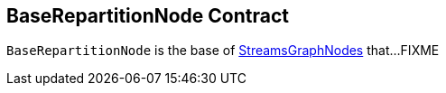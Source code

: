 == [[BaseRepartitionNode]] BaseRepartitionNode Contract

`BaseRepartitionNode` is the base of <<kafka-streams-internals-StreamsGraphNode.adoc#, StreamsGraphNodes>> that...FIXME
